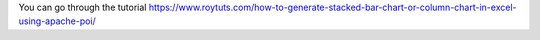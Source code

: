 You can go through the tutorial https://www.roytuts.com/how-to-generate-stacked-bar-chart-or-column-chart-in-excel-using-apache-poi/
